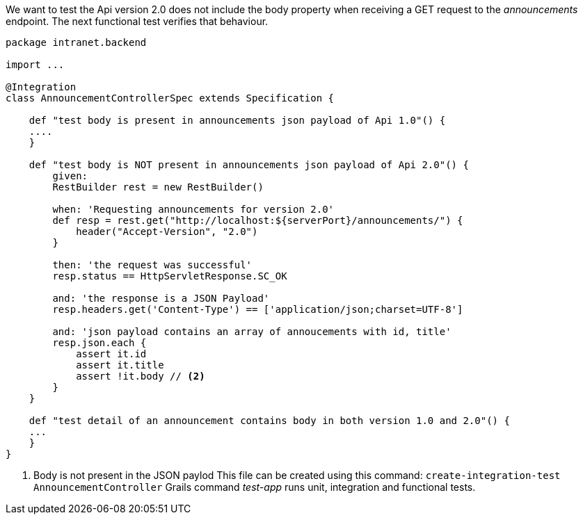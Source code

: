 We want to test the Api version 2.0 does not include the body property when receiving a GET request to the _announcements_
endpoint. The next functional test verifies that behaviour.

```
package intranet.backend

import ...

@Integration
class AnnouncementControllerSpec extends Specification {

    def "test body is present in announcements json payload of Api 1.0"() {
    ....
    }
    
    def "test body is NOT present in announcements json payload of Api 2.0"() {
        given:
        RestBuilder rest = new RestBuilder()

        when: 'Requesting announcements for version 2.0'
        def resp = rest.get("http://localhost:${serverPort}/announcements/") {
            header("Accept-Version", "2.0")
        }

        then: 'the request was successful'
        resp.status == HttpServletResponse.SC_OK

        and: 'the response is a JSON Payload'
        resp.headers.get('Content-Type') == ['application/json;charset=UTF-8']

        and: 'json payload contains an array of annoucements with id, title'
        resp.json.each {
            assert it.id
            assert it.title
            assert !it.body // <2>
        }
    }
    
    def "test detail of an announcement contains body in both version 1.0 and 2.0"() {
    ...
    }
}
```
<2> Body is not present in the JSON paylod
This file can be created using this command: `create-integration-test AnnouncementController`
Grails command _test-app_ runs unit, integration and functional tests.


